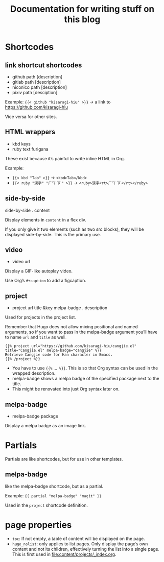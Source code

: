 #+title: Documentation for writing stuff on this blog

* Shortcodes
** link shortcut shortcodes
- github path [description]
- gitlab path [description]
- niconico path [description]
- pixiv path [desciption]

Example: ={{< github "kisaragi-hiu" >}}= → a link to https://github.com/kisaragi-hiu

Vice versa for other sites.
** HTML wrappers
- kbd keys
- ruby text furigana

These exist because it’s painful to write inline HTML in Org.

Example:
- ={{< kbd "Tab" >}}= → ~<kbd>Tab</kbd>~
- ={{< ruby "漢字" "ㄏㄢˋㄗˋ" >}}= → ~<ruby>漢字<rt>ㄏㄢˋㄗˋ</rt></ruby>~

** side-by-side
side-by-side . content

Display elements in =content= in a flex div.

If you only give it two elements (such as two src blocks), they will be displayed side-by-side. This is the primary use.

** video
- video url

Display a GIF-like autoplay video.

Use Org’s =#+caption= to add a figcaption.

** project
- project url title &key melpa-badge . description

Used for projects in the project list.

Remember that Hugo does not allow mixing positional and named arguments, so if you want to pass in the melpa-badge argument you’ll have to name =url= and =title= as well.

#+begin_example
{{% project url="https://github.com/kisaragi-hiu/cangjie.el" title="Cangjie.el" melpa-badge="cangjie" %}}
Retrieve Cangjie code for Han character in Emacs.
{{% /project %}}
#+end_example

- You have to use ={{% … %}}=. This is so that Org syntax can be used in the wrapped description.
- melpa-badge shows a melpa badge of the specified package next to the title.
- This might be renovated into just Org syntax later on.

** melpa-badge
- melpa-badge package

Display a melpa badge as an image link.

* Partials
Partials are like shortcodes, but for use in other templates.

** melpa-badge

like the melpa-badge shortcode, but as a partial.

Example: ={{ partial "melpa-badge" "magit" }}=

Used in the =project= shortcode definition.

* page properties

- =toc=: If not empty, a table of content will be displayed on the page.
- =hugo_nolist=: only applies to list pages. Only display the page’s own content and not its children, effectively turning the list into a single page. This is first used in [[file:content/projects/_index.org]].
